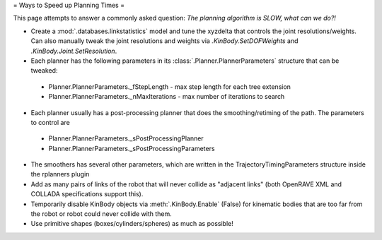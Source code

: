 = Ways to Speed up Planning Times =

This page attempts to answer a commonly asked question: *The planning algorithm is SLOW, what can we do?!*

- Create a :mod:`.databases.linkstatistics` model and tune the xyzdelta that controls the joint resolutions/weights. Can also manually tweak the joint resolutions and weights via `.KinBody.SetDOFWeights` and `.KinBody.Joint.SetResolution`.

- Each planner has the following parameters in its :class:`.Planner.PlannerParameters` structure that can be tweaked:
 - Planner.PlannerParameters._fStepLength - max step length for each tree extension
 - Planner.PlannerParameters._nMaxIterations - max number of iterations to search

- Each planner usually has a post-processing planner that does the smoothing/retiming of the path. The parameters to control are
 - Planner.PlannerParameters._sPostProcessingPlanner
 - Planner.PlannerParameters._sPostProcessingParameters

.. code-block: c++

  _sPostProcessingParameters = "parabolicsmoother";
  _sPostProcessingParameters = <_nmaxiterations>100</_nmaxiterations>";

- The smoothers has several other parameters, which are written in the TrajectoryTimingParameters structure inside the rplanners plugin

- Add as many pairs of links of the robot that will never collide as "adjacent links" (both OpenRAVE XML and COLLADA specifications support this).

- Temporarily disable KinBody objects via :meth:`.KinBody.Enable` (False) for kinematic bodies that are too far from the robot or robot could never collide with them.

- Use primitive shapes (boxes/cylinders/spheres) as much as possible!
